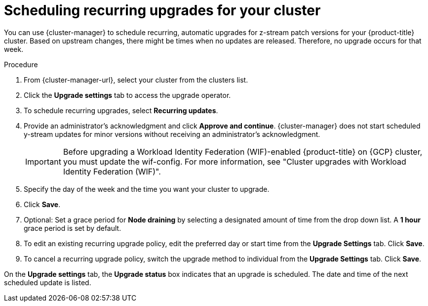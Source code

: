 
// Module included in the following assemblies:
//
// * assemblies/upgrades.adoc

:_mod-docs-content-type: PROCEDURE
[id="upgrade-auto_{context}"]

= Scheduling recurring upgrades for your cluster


You can use {cluster-manager} to schedule recurring, automatic upgrades for z-stream patch versions for your {product-title} cluster. Based on upstream changes, there might be times when no updates are released. Therefore, no upgrade occurs for that week.

.Procedure

. From {cluster-manager-url}, select your cluster from the clusters list.

. Click the *Upgrade settings* tab to access the upgrade operator.

. To schedule recurring upgrades, select *Recurring updates*.

. Provide an administrator’s acknowledgment and click *Approve and continue*. {cluster-manager} does not start scheduled y-stream updates for minor versions without receiving an administrator’s acknowledgment.
+
[IMPORTANT]
====
Before upgrading a Workload Identity Federation (WIF)-enabled {product-title} on {GCP} cluster, you must update the wif-config. For more information, see "Cluster upgrades with Workload Identity Federation (WIF)".
====
+
. Specify the day of the week and the time you want your cluster to upgrade.

. Click *Save*.

. Optional: Set a grace period for *Node draining* by selecting a designated amount of time from the drop down list. A *1 hour* grace period is set by default.

. To edit an existing recurring upgrade policy, edit the preferred day or start time from the *Upgrade Settings* tab. Click *Save*.

. To cancel a recurring upgrade policy, switch the upgrade method to individual from the *Upgrade Settings* tab. Click *Save*.

On the *Upgrade settings* tab, the *Upgrade status* box indicates that an upgrade is scheduled. The date and time of the next scheduled update is listed.

